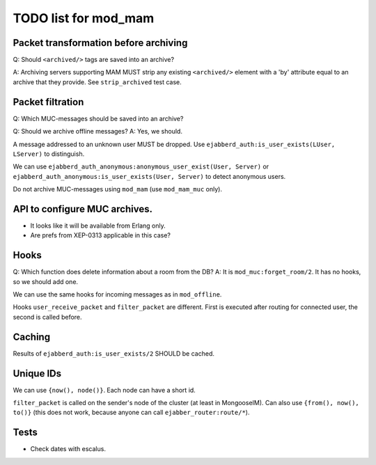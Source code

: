 =====================
TODO list for mod_mam
=====================

Packet transformation before archiving
--------------------------------------

Q: Should ``<archived/>`` tags are saved into an archive?

A: Archiving servers supporting MAM MUST strip any existing ``<archived/>`` element
with a 'by' attribute equal to an archive that they provide.
See ``strip_archived`` test case.

Packet filtration
-----------------

Q: Which MUC-messages should be saved into an archive?

Q: Should we archive offline messages?
A: Yes, we should.

A message addressed to an unknown user MUST be dropped.
Use ``ejabberd_auth:is_user_exists(LUser, LServer)`` to distinguish.

We can use ``ejabberd_auth_anonymous:anonymous_user_exist(User, Server)``
or ``ejabberd_auth_anonymous:is_user_exists(User, Server)``
to detect anonymous users.

Do not archive MUC-messages using ``mod_mam`` (use ``mod_mam_muc`` only).

API to configure MUC archives.
------------------------------

- It looks like it will be available from Erlang only.
- Are prefs from XEP-0313 applicable in this case?


Hooks
-----

Q: Which function does delete information about a room from the DB?
A: It is ``mod_muc:forget_room/2``. It has no hooks, so we should add one.

We can use the same hooks for incoming messages as in ``mod_offline``.

Hooks ``user_receive_packet`` and ``filter_packet`` are different.
First is executed after routing for connected user, the second is
called before.


Caching
-------

Results of ``ejabberd_auth:is_user_exists/2`` SHOULD be cached.

Unique IDs
----------

We can use ``{now(), node()}``.
Each node can have a short id.

``filter_packet`` is called on the sender's node of the cluster (at least in
MongooseIM). 
Can also use ``{from(), now(), to()}`` (this does not work, because anyone
can call ``ejabber_router:route/*``).

Tests
-----

- Check dates with escalus.
